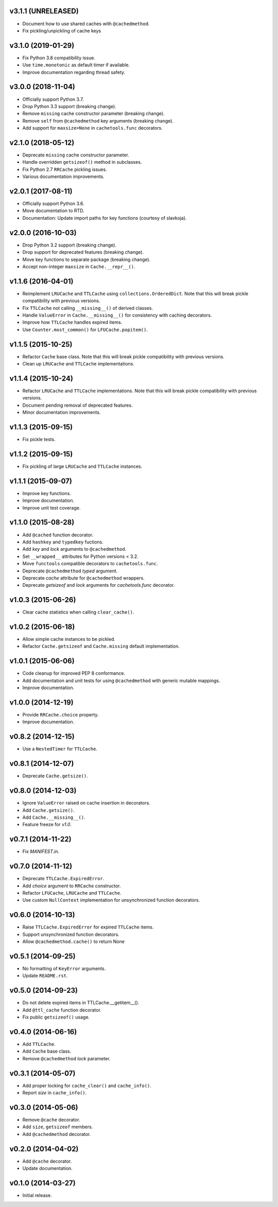 v3.1.1 (UNRELEASED)
-------------------

- Document how to use shared caches with ``@cachedmethod``.

- Fix pickling/unpickling of cache keys


v3.1.0 (2019-01-29)
-------------------

- Fix Python 3.8 compatibility issue.

- Use ``time.monotonic`` as default timer if available.

- Improve documentation regarding thread safety.


v3.0.0 (2018-11-04)
-------------------

- Officially support Python 3.7.

- Drop Python 3.3 support (breaking change).

- Remove ``missing`` cache constructor parameter (breaking change).

- Remove ``self`` from ``@cachedmethod`` key arguments (breaking
  change).

- Add support for ``maxsize=None`` in ``cachetools.func`` decorators.


v2.1.0 (2018-05-12)
-------------------

- Deprecate ``missing`` cache constructor parameter.

- Handle overridden ``getsizeof()`` method in subclasses.

- Fix Python 2.7 ``RRCache`` pickling issues.

- Various documentation improvements.


v2.0.1 (2017-08-11)
-------------------

- Officially support Python 3.6.

- Move documentation to RTD.

- Documentation: Update import paths for key functions (courtesy of
  slavkoja).


v2.0.0 (2016-10-03)
-------------------

- Drop Python 3.2 support (breaking change).

- Drop support for deprecated features (breaking change).

- Move key functions to separate package (breaking change).

- Accept non-integer ``maxsize`` in ``Cache.__repr__()``.


v1.1.6 (2016-04-01)
-------------------

- Reimplement ``LRUCache`` and ``TTLCache`` using
  ``collections.OrderedDict``.  Note that this will break pickle
  compatibility with previous versions.

- Fix ``TTLCache`` not calling ``__missing__()`` of derived classes.

- Handle ``ValueError`` in ``Cache.__missing__()`` for consistency
  with caching decorators.

- Improve how ``TTLCache`` handles expired items.

- Use ``Counter.most_common()`` for ``LFUCache.popitem()``.


v1.1.5 (2015-10-25)
-------------------

- Refactor ``Cache`` base class.  Note that this will break pickle
  compatibility with previous versions.

- Clean up ``LRUCache`` and ``TTLCache`` implementations.


v1.1.4 (2015-10-24)
-------------------

- Refactor ``LRUCache`` and ``TTLCache`` implementations.  Note that
  this will break pickle compatibility with previous versions.

- Document pending removal of deprecated features.

- Minor documentation improvements.


v1.1.3 (2015-09-15)
-------------------

- Fix pickle tests.


v1.1.2 (2015-09-15)
-------------------

- Fix pickling of large ``LRUCache`` and ``TTLCache`` instances.


v1.1.1 (2015-09-07)
-------------------

- Improve key functions.

- Improve documentation.

- Improve unit test coverage.


v1.1.0 (2015-08-28)
-------------------

- Add ``@cached`` function decorator.

- Add ``hashkey`` and ``typedkey`` fuctions.

- Add `key` and `lock` arguments to ``@cachedmethod``.

- Set ``__wrapped__`` attributes for Python versions < 3.2.

- Move ``functools`` compatible decorators to ``cachetools.func``.

- Deprecate ``@cachedmethod`` `typed` argument.

- Deprecate `cache` attribute for ``@cachedmethod`` wrappers.

- Deprecate `getsizeof` and `lock` arguments for `cachetools.func`
  decorator.


v1.0.3 (2015-06-26)
-------------------

- Clear cache statistics when calling ``clear_cache()``.


v1.0.2 (2015-06-18)
-------------------

- Allow simple cache instances to be pickled.

- Refactor ``Cache.getsizeof`` and ``Cache.missing`` default
  implementation.


v1.0.1 (2015-06-06)
-------------------

- Code cleanup for improved PEP 8 conformance.

- Add documentation and unit tests for using ``@cachedmethod`` with
  generic mutable mappings.

- Improve documentation.


v1.0.0 (2014-12-19)
-------------------

- Provide ``RRCache.choice`` property.

- Improve documentation.


v0.8.2 (2014-12-15)
-------------------

- Use a ``NestedTimer`` for ``TTLCache``.


v0.8.1 (2014-12-07)
-------------------

- Deprecate ``Cache.getsize()``.


v0.8.0 (2014-12-03)
-------------------

- Ignore ``ValueError`` raised on cache insertion in decorators.

- Add ``Cache.getsize()``.

- Add ``Cache.__missing__()``.

- Feature freeze for `v1.0`.


v0.7.1 (2014-11-22)
-------------------

- Fix `MANIFEST.in`.


v0.7.0 (2014-11-12)
-------------------

- Deprecate ``TTLCache.ExpiredError``.

- Add `choice` argument to ``RRCache`` constructor.

- Refactor ``LFUCache``, ``LRUCache`` and ``TTLCache``.

- Use custom ``NullContext`` implementation for unsynchronized
  function decorators.


v0.6.0 (2014-10-13)
-------------------

- Raise ``TTLCache.ExpiredError`` for expired ``TTLCache`` items.

- Support unsynchronized function decorators.

- Allow ``@cachedmethod.cache()`` to return None


v0.5.1 (2014-09-25)
-------------------

- No formatting of ``KeyError`` arguments.

- Update ``README.rst``.


v0.5.0 (2014-09-23)
-------------------

- Do not delete expired items in TTLCache.__getitem__().

- Add ``@ttl_cache`` function decorator.

- Fix public ``getsizeof()`` usage.


v0.4.0 (2014-06-16)
-------------------

- Add ``TTLCache``.

- Add ``Cache`` base class.

- Remove ``@cachedmethod`` `lock` parameter.


v0.3.1 (2014-05-07)
-------------------

- Add proper locking for ``cache_clear()`` and ``cache_info()``.

- Report `size` in ``cache_info()``.


v0.3.0 (2014-05-06)
-------------------

- Remove ``@cache`` decorator.

- Add ``size``, ``getsizeof`` members.

- Add ``@cachedmethod`` decorator.


v0.2.0 (2014-04-02)
-------------------

- Add ``@cache`` decorator.

- Update documentation.


v0.1.0 (2014-03-27)
-------------------

- Initial release.
